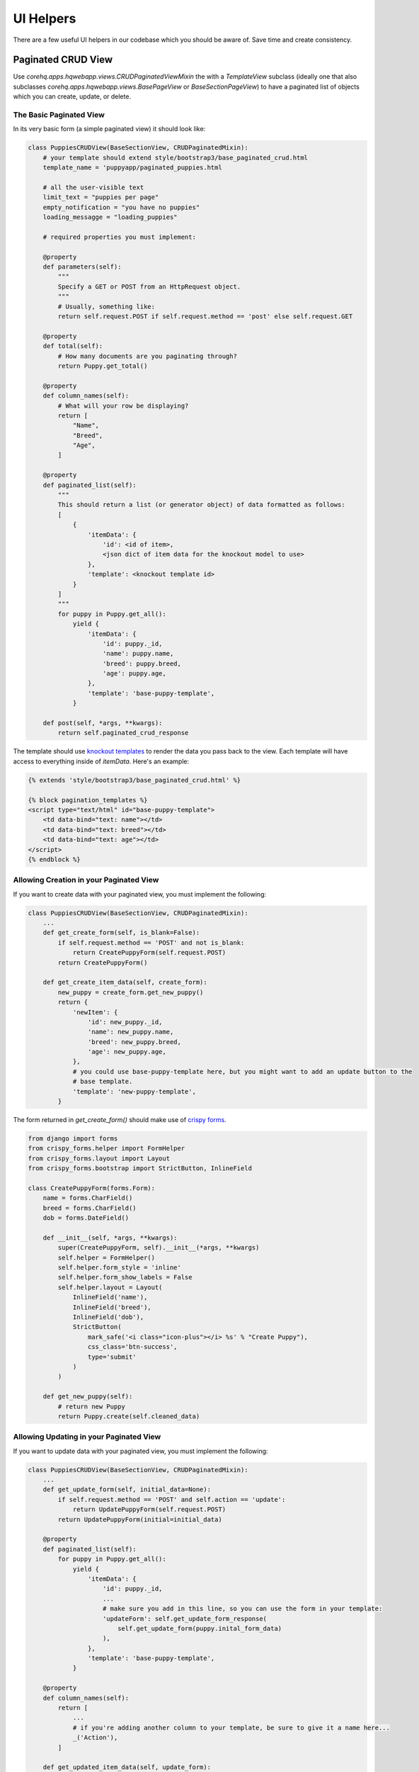 UI Helpers
==========

There are a few useful UI helpers in our codebase which you should
be aware of. Save time and create consistency.


.. _paginated_crud:

Paginated CRUD View
-------------------

Use `corehq.apps.hqwebapp.views.CRUDPaginatedViewMixin` the with a `TemplateView` subclass (ideally
one that also subclasses `corehq.apps.hqwebapp.views.BasePageView` or `BaseSectionPageView`) to have
a paginated list of objects which you can create, update, or delete.


The Basic Paginated View
^^^^^^^^^^^^^^^^^^^^^^^^

In its very basic form (a simple paginated view) it should look like:

.. code-block:: python

    class PuppiesCRUDView(BaseSectionView, CRUDPaginatedMixin):
        # your template should extend style/bootstrap3/base_paginated_crud.html
        template_name = 'puppyapp/paginated_puppies.html

        # all the user-visible text
        limit_text = "puppies per page"
        empty_notification = "you have no puppies"
        loading_messagge = "loading_puppies"

        # required properties you must implement:

        @property
        def parameters(self):
            """
            Specify a GET or POST from an HttpRequest object.
            """
            # Usually, something like:
            return self.request.POST if self.request.method == 'post' else self.request.GET

        @property
        def total(self):
            # How many documents are you paginating through?
            return Puppy.get_total()

        @property
        def column_names(self):
            # What will your row be displaying?
            return [
                "Name",
                "Breed",
                "Age",
            ]

        @property
        def paginated_list(self):
            """
            This should return a list (or generator object) of data formatted as follows:
            [
                {
                    'itemData': {
                        'id': <id of item>,
                        <json dict of item data for the knockout model to use>
                    },
                    'template': <knockout template id>
                }
            ]
            """
            for puppy in Puppy.get_all():
                yield {
                    'itemData': {
                        'id': puppy._id,
                        'name': puppy.name,
                        'breed': puppy.breed,
                        'age': puppy.age,
                    },
                    'template': 'base-puppy-template',
                }

        def post(self, *args, **kwargs):
            return self.paginated_crud_response

The template should use `knockout templates <http://knockoutjs.com/documentation/template-binding.html>`_
to render the data you pass back to the view. Each template will have access to
everything inside of `itemData`. Here's an example:

.. code-block:: html

    {% extends 'style/bootstrap3/base_paginated_crud.html' %}

    {% block pagination_templates %}
    <script type="text/html" id="base-puppy-template">
        <td data-bind="text: name"></td>
        <td data-bind="text: breed"></td>
        <td data-bind="text: age"></td>
    </script>
    {% endblock %}


Allowing Creation in your Paginated View
^^^^^^^^^^^^^^^^^^^^^^^^^^^^^^^^^^^^^^^^

If you want to create data with your paginated view, you must implement the following:

.. code-block:: python

    class PuppiesCRUDView(BaseSectionView, CRUDPaginatedMixin):
        ...
        def get_create_form(self, is_blank=False):
            if self.request.method == 'POST' and not is_blank:
                return CreatePuppyForm(self.request.POST)
            return CreatePuppyForm()

        def get_create_item_data(self, create_form):
            new_puppy = create_form.get_new_puppy()
            return {
                'newItem': {
                    'id': new_puppy._id,
                    'name': new_puppy.name,
                    'breed': new_puppy.breed,
                    'age': new_puppy.age,
                },
                # you could use base-puppy-template here, but you might want to add an update button to the
                # base template.
                'template': 'new-puppy-template',
            }

The form returned in `get_create_form()` should make use of
`crispy forms <https://django-crispy-forms.readthedocs.org/en/latest/>`_.

.. code-block:: python

    from django import forms
    from crispy_forms.helper import FormHelper
    from crispy_forms.layout import Layout
    from crispy_forms.bootstrap import StrictButton, InlineField

    class CreatePuppyForm(forms.Form):
        name = forms.CharField()
        breed = forms.CharField()
        dob = forms.DateField()

        def __init__(self, *args, **kwargs):
            super(CreatePuppyForm, self).__init__(*args, **kwargs)
            self.helper = FormHelper()
            self.helper.form_style = 'inline'
            self.helper.form_show_labels = False
            self.helper.layout = Layout(
                InlineField('name'),
                InlineField('breed'),
                InlineField('dob'),
                StrictButton(
                    mark_safe('<i class="icon-plus"></i> %s' % "Create Puppy"),
                    css_class='btn-success',
                    type='submit'
                )
            )

        def get_new_puppy(self):
            # return new Puppy
            return Puppy.create(self.cleaned_data)


Allowing Updating in your Paginated View
^^^^^^^^^^^^^^^^^^^^^^^^^^^^^^^^^^^^^^^^

If you want to update data with your paginated view, you must implement the following:

.. code-block:: python

    class PuppiesCRUDView(BaseSectionView, CRUDPaginatedMixin):
        ...
        def get_update_form(self, initial_data=None):
            if self.request.method == 'POST' and self.action == 'update':
                return UpdatePuppyForm(self.request.POST)
            return UpdatePuppyForm(initial=initial_data)

        @property
        def paginated_list(self):
            for puppy in Puppy.get_all():
                yield {
                    'itemData': {
                        'id': puppy._id,
                        ...
                        # make sure you add in this line, so you can use the form in your template:
                        'updateForm': self.get_update_form_response(
                            self.get_update_form(puppy.inital_form_data)
                        ),
                    },
                    'template': 'base-puppy-template',
                }

        @property
        def column_names(self):
            return [
                ...
                # if you're adding another column to your template, be sure to give it a name here...
                _('Action'),
            ]

        def get_updated_item_data(self, update_form):
            updated_puppy = update_form.update_puppy()
            return {
                'itemData': {
                    'id': updated_puppy._id,
                    'name': updated_puppy.name,
                    'breed': updated_puppy.breed,
                    'age': updated_puppy.age,
                },
                'template': 'base-puppy-template',
            }

The `UpdatePuppyForm` should look something like:

.. code-block:: python

    class UpdatePuppyForm(CreatePuppyForm):
        item_id = forms.CharField(widget=forms.HiddenInput())

        def __init__(self, *args, **kwargs):
            super(UpdatePuppyForm, self).__init__(*args, **kwargs)
            self.helper.form_style = 'default'
            self.helper.form_show_labels = True
            self.helper.layout = Layout(
                Div(
                    Field('item_id'),
                    Field('name'),
                    Field('breed'),
                    Field('dob'),
                    css_class='modal-body'
                ),
                FormActions(
                    StrictButton(
                        "Update Puppy",
                        css_class='btn-primary',
                        type='submit',
                    ),
                    HTML('<button type="button" class="btn" data-dismiss="modal">Cancel</button>'),
                    css_class="modal-footer'
                )
            )

        def update_puppy(self):
            return Puppy.update_puppy(self.cleaned_data)

You should add the following to your `base-puppy-template` knockout template:

.. code-block:: html

    <script type="text/html" id="base-puppy-template">
        ...
        <td> <!-- actions -->
            <button type="button"
                    data-toggle="modal"
                    data-bind="
                        attr: {
                            'data-target': '#update-puppy-' + id
                        }
                    "
                    class="btn btn-primary">
                Update Puppy
            </button>

            <div class="modal hide fade"
                 data-bind="
                    attr: {
                        id: 'update-puppy-' + id
                    }
                 ">
                <div class="modal-header">
                    <button type="button" class="close" data-dismiss="modal" aria-hidden="true">&times;</button>
                    <h3>
                        Update puppy <strong data-bind="text: name"></strong>:
                    </h3>
                </div>
                <div data-bind="html: updateForm"></div>
            </div>
        </td>
    </script>


Allowing Deleting in your Paginated View
^^^^^^^^^^^^^^^^^^^^^^^^^^^^^^^^^^^^^^^^

If you want to delete data with your paginated view, you should implement something like the following:

.. code-block:: python

    class PuppiesCRUDView(BaseSectionView, CRUDPaginatedMixin):
        ...

        def get_deleted_item_data(self, item_id):
            deleted_puppy = Puppy.get(item_id)
            deleted_puppy.delete()
            return {
                'itemData': {
                    'id': deleted_puppy._id,
                    ...
                },
                'template': 'deleted-puppy-template',  # don't forget to implement this!
            }

You should add the following to your `base-puppy-template` knockout template:

.. code-block:: html

    <script type="text/html" id="base-puppy-template">
        ...
        <td> <!-- actions -->
            ...
            <button type="button"
                    data-toggle="modal"
                    data-bind="
                        attr: {
                            'data-target': '#delete-puppy-' + id
                        }
                    "
                    class="btn btn-danger">
                <i class="icon-remove"></i> Delete Puppy
            </button>

            <div class="modal hide fade"
                 data-bind="
                    attr: {
                        id: 'delete-puppy-' + id
                    }
                 ">
                <div class="modal-header">
                    <button type="button" class="close" data-dismiss="modal" aria-hidden="true">&times;</button>
                    <h3>
                       Delete puppy <strong data-bind="text: name"></strong>?
                    </h3>
                </div>
                <div class="modal-body">
                    <p>
                        Yes, delete the puppy named <strong data-bind="text: name"></strong>.
                    </p>
                </div>
                <div class="modal-footer">
                    <button type="button"
                            class="btn"
                            data-dismiss="modal">
                        Cancel
                    </button>
                    <button type="button"
                            class="btn btn-danger delete-item-confirm"
                            data-loading-text="Deleting Puppy...">
                        <i class="icon-remove"></i> Delete Puppy
                    </button>
                </div>
            </div>
        </td>
    </script>


Refreshing The Whole List Base on Update
^^^^^^^^^^^^^^^^^^^^^^^^^^^^^^^^^^^^^^^^

If you want to do something that affects an item's position in the list (generally, moving it to the top), this is
the feature you want.

You implement the following method (note that a return is not expected):

.. code-block:: python

    class PuppiesCRUDView(BaseSectionView, CRUDPaginatedMixin):
        ...

        def refresh_item(self, item_id):
            # refresh the item here
            puppy = Puppy.get(item_id)
            puppy.make_default()
            puppy.save()

Add a button like this to your template:

.. code-block:: html

    <button type="button"
            class="btn refresh-list-confirm"
            data-loading-text="Making Default...">
        Make Default Puppy
    </button>

Now go on and make some CRUD paginated views!
